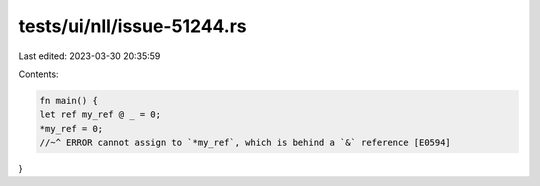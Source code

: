 tests/ui/nll/issue-51244.rs
===========================

Last edited: 2023-03-30 20:35:59

Contents:

.. code-block:: rs

    fn main() {
    let ref my_ref @ _ = 0;
    *my_ref = 0;
    //~^ ERROR cannot assign to `*my_ref`, which is behind a `&` reference [E0594]
}



